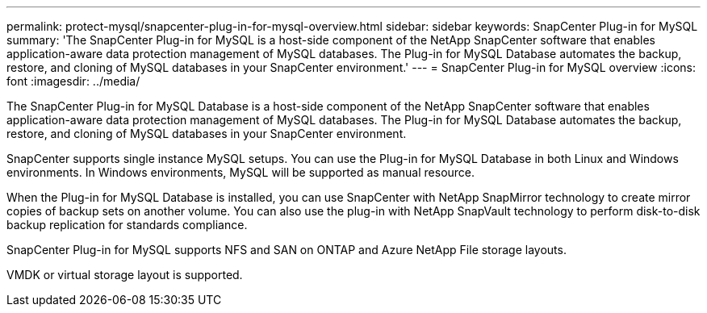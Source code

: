 ---
permalink: protect-mysql/snapcenter-plug-in-for-mysql-overview.html
sidebar: sidebar
keywords: SnapCenter Plug-in for MySQL
summary: 'The SnapCenter Plug-in for MySQL is a host-side component of the NetApp SnapCenter software that enables application-aware data protection management of MySQL databases. The Plug-in for MySQL Database automates the backup, restore, and cloning of MySQL databases in your SnapCenter environment.'
---
= SnapCenter Plug-in for MySQL overview
:icons: font
:imagesdir: ../media/

[.lead]
The SnapCenter Plug-in for MySQL Database is a host-side component of the NetApp SnapCenter software that enables application-aware data protection management of MySQL databases. The Plug-in for MySQL Database automates the backup, restore, and cloning of MySQL databases in your SnapCenter environment.

SnapCenter supports single instance MySQL setups. You can use the Plug-in for MySQL Database in both Linux and Windows environments. In Windows environments, MySQL will be supported as manual resource.

When the Plug-in for MySQL Database is installed, you can use SnapCenter with NetApp SnapMirror technology to create mirror copies of backup sets on another volume. You can also use the plug-in with NetApp SnapVault technology to perform disk-to-disk backup replication for standards compliance.

SnapCenter Plug-in for MySQL supports NFS and SAN on ONTAP and Azure NetApp File storage layouts.

VMDK or virtual storage layout is supported.

